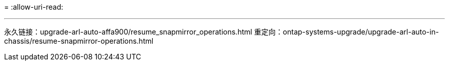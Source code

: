 = 
:allow-uri-read: 


'''
永久链接：upgrade-arl-auto-affa900/resume_snapmirror_operations.html 重定向：ontap-systems-upgrade/upgrade-arl-auto-in-chassis/resume-snapmirror-operations.html
